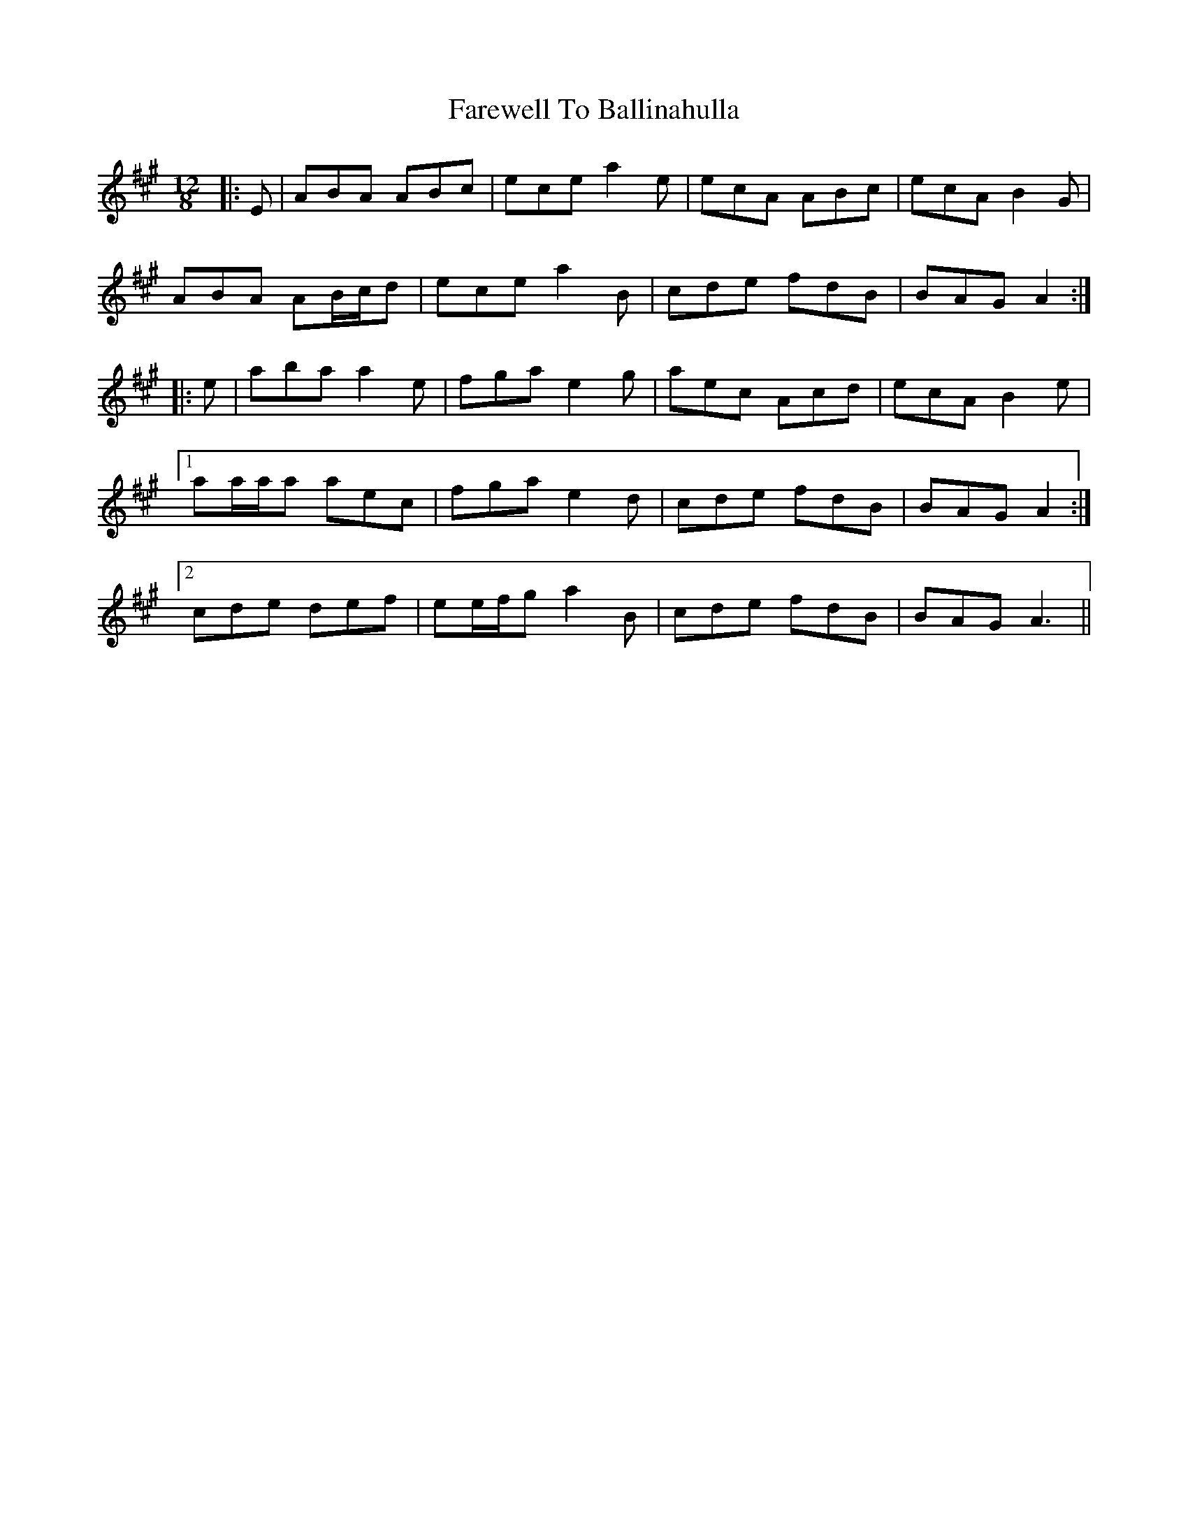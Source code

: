 X: 12442
T: Farewell To Ballinahulla
R: slide
M: 12/8
K: Amajor
|:E|ABA ABc|ece a2 e|ecA ABc|ecA B2 G|
ABA AB/c/d|ece a2 B|cde fdB|BAG A2:|
|:e|aba a2 e|fga e2 g|aec Acd|ecA B2 e|
[1 aa/a/a aec|fga e2 d|cde fdB|BAG A2:|
[2 cde def|ee/f/g a2 B|cde fdB|BAG A3||

